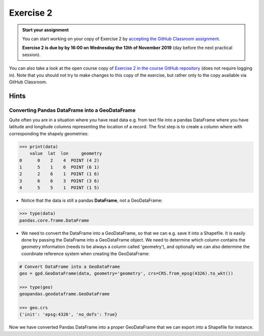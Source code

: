 Exercise 2
==========

.. admonition:: Start your assignment

    You can start working on your copy of Exercise 2 by `accepting the GitHub Classroom assignment <https://classroom.github.com/a/QQyBjWM2>`__.

    **Exercise 2 is due by by 16:00 on Wednesday the 13th of November 2019** (day before the next practical session).

You can also take a look at the open course copy of `Exercise 2 in the course GitHub repository <https://github.com/AutoGIS-2019/Exercise-2>`__ (does not require logging in).
Note that you should not try to make changes to this copy of the exercise, but rather only to the copy available via GitHub Classroom.

Hints
-----

Converting Pandas DataFrame into a GeoDataFrame
~~~~~~~~~~~~~~~~~~~~~~~~~~~~~~~~~~~~~~~~~~~~~~~

Quite often you are in a situation where you have read data e.g. from text file into a pandas DataFrame where you have latitude and longitude columns representing the location of a record. The first step is to create a column where with corresponding the shapely geometries:

.. code:: python

     >>> print(data)
         value  lat  lon     geometry
     0      0    2    4  POINT (4 2)
     1      5    1    6  POINT (6 1)
     2      2    6    1  POINT (1 6)
     3      6    6    3  POINT (3 6)
     4      5    5    1  POINT (1 5)


- Notice that the data is still a pandas **DataFrame**, not a GeoDataFrame:

.. code:: python

    >>> type(data)
    pandas.core.frame.DataFrame


- We need to convert the DataFrame into a GeoDataFrame, so that we can e.g. save it into a Shapefile. It is easily done by passing the DataFrame into a GeoDataFrame object. We need to determine which column contains the geometry information (needs to be always a column called 'geometry'), and optionally we can also determine the coordinate reference system when creating the GeoDataFrame:

.. code:: python

    # Convert DataFrame into a GeoDataFrame
    geo = gpd.GeoDataFrame(data, geometry='geometry', crs=CRS.from_epsg(4326).to_wkt())

    >>> type(geo)
    geopandas.geodataframe.GeoDataFrame

    >>> geo.crs
    {'init': 'epsg:4326', 'no_defs': True}

Now we have converted Pandas DataFrame into a proper GeoDataFrame that we can export into a Shapefile for instance.
